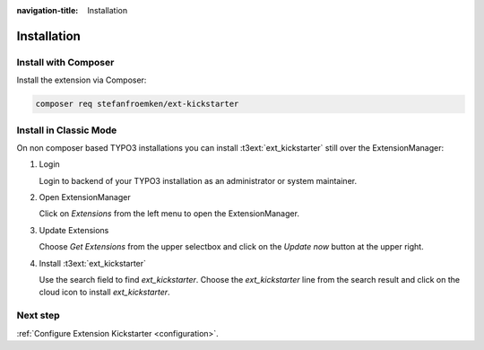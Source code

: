 :navigation-title: Installation

..  _installation:

============
Installation
============

..  _installation-composer:

Install with Composer
=====================

Install the extension via Composer:

..  code-block:: bash

    composer req stefanfroemken/ext-kickstarter

..  _installation-classic:

Install in Classic Mode
=======================

On non composer based TYPO3 installations you can install
:t3ext:`ext_kickstarter` still over the ExtensionManager:

..  rst-class:: bignums

1.  Login

    Login to backend of your TYPO3 installation as an administrator or system
    maintainer.

2.  Open ExtensionManager

    Click on `Extensions` from the left menu to open the ExtensionManager.

3.  Update Extensions

    Choose `Get Extensions` from the upper selectbox and click on
    the `Update now` button at the upper right.

4.  Install :t3ext:`ext_kickstarter`

    Use the search field to find `ext_kickstarter`. Choose the `ext_kickstarter`
    line from the search result and click on the cloud icon to
    install `ext_kickstarter`.

Next step
=========

:ref:`Configure Extension Kickstarter <configuration>`.

